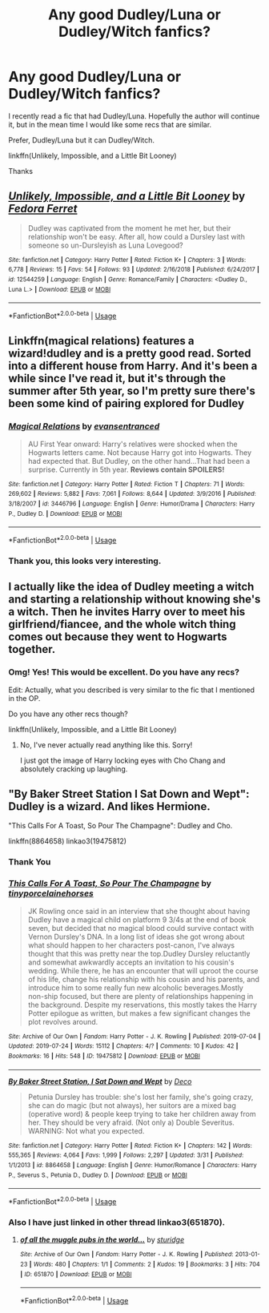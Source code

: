 #+TITLE: Any good Dudley/Luna or Dudley/Witch fanfics?

* Any good Dudley/Luna or Dudley/Witch fanfics?
:PROPERTIES:
:Author: HistorySleuth38
:Score: 3
:DateUnix: 1564272627.0
:DateShort: 2019-Jul-28
:FlairText: Request
:END:
I recently read a fic that had Dudley/Luna. Hopefully the author will continue it, but in the mean time I would like some recs that are similar.

Prefer, Dudley/Luna but it can Dudley/Witch.

linkffn(Unlikely, Impossible, and a Little Bit Looney)

Thanks


** [[https://www.fanfiction.net/s/12544259/1/][*/Unlikely, Impossible, and a Little Bit Looney/*]] by [[https://www.fanfiction.net/u/2251188/Fedora-Ferret][/Fedora Ferret/]]

#+begin_quote
  Dudley was captivated from the moment he met her, but their relationship won't be easy. After all, how could a Dursley last with someone so un-Dursleyish as Luna Lovegood?
#+end_quote

^{/Site/:} ^{fanfiction.net} ^{*|*} ^{/Category/:} ^{Harry} ^{Potter} ^{*|*} ^{/Rated/:} ^{Fiction} ^{K+} ^{*|*} ^{/Chapters/:} ^{3} ^{*|*} ^{/Words/:} ^{6,778} ^{*|*} ^{/Reviews/:} ^{15} ^{*|*} ^{/Favs/:} ^{54} ^{*|*} ^{/Follows/:} ^{93} ^{*|*} ^{/Updated/:} ^{2/16/2018} ^{*|*} ^{/Published/:} ^{6/24/2017} ^{*|*} ^{/id/:} ^{12544259} ^{*|*} ^{/Language/:} ^{English} ^{*|*} ^{/Genre/:} ^{Romance/Family} ^{*|*} ^{/Characters/:} ^{<Dudley} ^{D.,} ^{Luna} ^{L.>} ^{*|*} ^{/Download/:} ^{[[http://www.ff2ebook.com/old/ffn-bot/index.php?id=12544259&source=ff&filetype=epub][EPUB]]} ^{or} ^{[[http://www.ff2ebook.com/old/ffn-bot/index.php?id=12544259&source=ff&filetype=mobi][MOBI]]}

--------------

*FanfictionBot*^{2.0.0-beta} | [[https://github.com/tusing/reddit-ffn-bot/wiki/Usage][Usage]]
:PROPERTIES:
:Author: FanfictionBot
:Score: 3
:DateUnix: 1564272639.0
:DateShort: 2019-Jul-28
:END:


** Linkffn(magical relations) features a wizard!dudley and is a pretty good read. Sorted into a different house from Harry. And it's been a while since I've read it, but it's through the summer after 5th year, so I'm pretty sure there's been some kind of pairing explored for Dudley
:PROPERTIES:
:Author: kdbvols
:Score: 2
:DateUnix: 1564323612.0
:DateShort: 2019-Jul-28
:END:

*** [[https://www.fanfiction.net/s/3446796/1/][*/Magical Relations/*]] by [[https://www.fanfiction.net/u/651163/evansentranced][/evansentranced/]]

#+begin_quote
  AU First Year onward: Harry's relatives were shocked when the Hogwarts letters came. Not because Harry got into Hogwarts. They had expected that. But Dudley, on the other hand...That had been a surprise. Currently in 5th year. *Reviews contain SPOILERS!*
#+end_quote

^{/Site/:} ^{fanfiction.net} ^{*|*} ^{/Category/:} ^{Harry} ^{Potter} ^{*|*} ^{/Rated/:} ^{Fiction} ^{T} ^{*|*} ^{/Chapters/:} ^{71} ^{*|*} ^{/Words/:} ^{269,602} ^{*|*} ^{/Reviews/:} ^{5,882} ^{*|*} ^{/Favs/:} ^{7,061} ^{*|*} ^{/Follows/:} ^{8,644} ^{*|*} ^{/Updated/:} ^{3/9/2016} ^{*|*} ^{/Published/:} ^{3/18/2007} ^{*|*} ^{/id/:} ^{3446796} ^{*|*} ^{/Language/:} ^{English} ^{*|*} ^{/Genre/:} ^{Humor/Drama} ^{*|*} ^{/Characters/:} ^{Harry} ^{P.,} ^{Dudley} ^{D.} ^{*|*} ^{/Download/:} ^{[[http://www.ff2ebook.com/old/ffn-bot/index.php?id=3446796&source=ff&filetype=epub][EPUB]]} ^{or} ^{[[http://www.ff2ebook.com/old/ffn-bot/index.php?id=3446796&source=ff&filetype=mobi][MOBI]]}

--------------

*FanfictionBot*^{2.0.0-beta} | [[https://github.com/tusing/reddit-ffn-bot/wiki/Usage][Usage]]
:PROPERTIES:
:Author: FanfictionBot
:Score: 2
:DateUnix: 1564323624.0
:DateShort: 2019-Jul-28
:END:


*** Thank you, this looks very interesting.
:PROPERTIES:
:Author: HistorySleuth38
:Score: 2
:DateUnix: 1564329405.0
:DateShort: 2019-Jul-28
:END:


** I actually like the idea of Dudley meeting a witch and starting a relationship without knowing she's a witch. Then he invites Harry over to meet his girlfriend/fiancee, and the whole witch thing comes out because they went to Hogwarts together.
:PROPERTIES:
:Author: OrionTheRed
:Score: 2
:DateUnix: 1564444092.0
:DateShort: 2019-Jul-30
:END:

*** Omg! Yes! This would be excellent. Do you have any recs?

Edit: Actually, what you described is very similar to the fic that I mentioned in the OP.

Do you have any other recs though?

linkffn(Unlikely, Impossible, and a Little Bit Looney)
:PROPERTIES:
:Author: HistorySleuth38
:Score: 1
:DateUnix: 1564449438.0
:DateShort: 2019-Jul-30
:END:

**** No, I've never actually read anything like this. Sorry!

I just got the image of Harry locking eyes with Cho Chang and absolutely cracking up laughing.
:PROPERTIES:
:Author: OrionTheRed
:Score: 1
:DateUnix: 1564452864.0
:DateShort: 2019-Jul-30
:END:


** "By Baker Street Station I Sat Down and Wept": Dudley is a wizard. And likes Hermione.

"This Calls For A Toast, So Pour The Champagne": Dudley and Cho.

linkffn(8864658) linkao3(19475812)
:PROPERTIES:
:Author: Starfox5
:Score: 1
:DateUnix: 1564341106.0
:DateShort: 2019-Jul-28
:END:

*** Thank You
:PROPERTIES:
:Author: HistorySleuth38
:Score: 2
:DateUnix: 1564341994.0
:DateShort: 2019-Jul-28
:END:


*** [[https://archiveofourown.org/works/19475812][*/This Calls For A Toast, So Pour The Champagne/*]] by [[https://www.archiveofourown.org/users/tinyporcelainehorses/pseuds/tinyporcelainehorses][/tinyporcelainehorses/]]

#+begin_quote
  JK Rowling once said in an interview that she thought about having Dudley have a magical child on platform 9 3/4s at the end of book seven, but decided that no magical blood could survive contact with Vernon Dursley's DNA. In a long list of ideas she got wrong about what should happen to her characters post-canon, I've always thought that this was pretty near the top.Dudley Dursley reluctantly and somewhat awkwardly accepts an invitation to his cousin's wedding. While there, he has an encounter that will uproot the course of his life, change his relationship with his cousin and his parents, and introduce him to some really fun new alcoholic beverages.Mostly non-ship focused, but there are plenty of relationships happening in the background. Despite my reservations, this mostly takes the Harry Potter epilogue as written, but makes a few significant changes the plot revolves around.
#+end_quote

^{/Site/:} ^{Archive} ^{of} ^{Our} ^{Own} ^{*|*} ^{/Fandom/:} ^{Harry} ^{Potter} ^{-} ^{J.} ^{K.} ^{Rowling} ^{*|*} ^{/Published/:} ^{2019-07-04} ^{*|*} ^{/Updated/:} ^{2019-07-24} ^{*|*} ^{/Words/:} ^{15112} ^{*|*} ^{/Chapters/:} ^{4/?} ^{*|*} ^{/Comments/:} ^{10} ^{*|*} ^{/Kudos/:} ^{42} ^{*|*} ^{/Bookmarks/:} ^{16} ^{*|*} ^{/Hits/:} ^{548} ^{*|*} ^{/ID/:} ^{19475812} ^{*|*} ^{/Download/:} ^{[[https://archiveofourown.org/downloads/19475812/This%20Calls%20For%20A%20Toast.epub?updated_at=1564001416][EPUB]]} ^{or} ^{[[https://archiveofourown.org/downloads/19475812/This%20Calls%20For%20A%20Toast.mobi?updated_at=1564001416][MOBI]]}

--------------

[[https://www.fanfiction.net/s/8864658/1/][*/By Baker Street Station, I Sat Down and Wept/*]] by [[https://www.fanfiction.net/u/165664/Deco][/Deco/]]

#+begin_quote
  Petunia Dursley has trouble: she's lost her family, she's going crazy, she can do magic (but not always), her suitors are a mixed bag (operative word) & people keep trying to take her children away from her. They should be very afraid. (Not only a) Double Severitus. WARNING: Not what you expected.
#+end_quote

^{/Site/:} ^{fanfiction.net} ^{*|*} ^{/Category/:} ^{Harry} ^{Potter} ^{*|*} ^{/Rated/:} ^{Fiction} ^{K+} ^{*|*} ^{/Chapters/:} ^{142} ^{*|*} ^{/Words/:} ^{555,365} ^{*|*} ^{/Reviews/:} ^{4,064} ^{*|*} ^{/Favs/:} ^{1,999} ^{*|*} ^{/Follows/:} ^{2,297} ^{*|*} ^{/Updated/:} ^{3/31} ^{*|*} ^{/Published/:} ^{1/1/2013} ^{*|*} ^{/id/:} ^{8864658} ^{*|*} ^{/Language/:} ^{English} ^{*|*} ^{/Genre/:} ^{Humor/Romance} ^{*|*} ^{/Characters/:} ^{Harry} ^{P.,} ^{Severus} ^{S.,} ^{Petunia} ^{D.,} ^{Dudley} ^{D.} ^{*|*} ^{/Download/:} ^{[[http://www.ff2ebook.com/old/ffn-bot/index.php?id=8864658&source=ff&filetype=epub][EPUB]]} ^{or} ^{[[http://www.ff2ebook.com/old/ffn-bot/index.php?id=8864658&source=ff&filetype=mobi][MOBI]]}

--------------

*FanfictionBot*^{2.0.0-beta} | [[https://github.com/tusing/reddit-ffn-bot/wiki/Usage][Usage]]
:PROPERTIES:
:Author: FanfictionBot
:Score: 1
:DateUnix: 1564341131.0
:DateShort: 2019-Jul-28
:END:


*** Also I have just linked in other thread linkao3(651870).
:PROPERTIES:
:Author: ceplma
:Score: 1
:DateUnix: 1565911395.0
:DateShort: 2019-Aug-16
:END:

**** [[https://archiveofourown.org/works/651870][*/of all the muggle pubs in the world.../*]] by [[https://www.archiveofourown.org/users/sturidge/pseuds/sturidge][/sturidge/]]

#+begin_quote
#+end_quote

^{/Site/:} ^{Archive} ^{of} ^{Our} ^{Own} ^{*|*} ^{/Fandom/:} ^{Harry} ^{Potter} ^{-} ^{J.} ^{K.} ^{Rowling} ^{*|*} ^{/Published/:} ^{2013-01-23} ^{*|*} ^{/Words/:} ^{480} ^{*|*} ^{/Chapters/:} ^{1/1} ^{*|*} ^{/Comments/:} ^{2} ^{*|*} ^{/Kudos/:} ^{19} ^{*|*} ^{/Bookmarks/:} ^{3} ^{*|*} ^{/Hits/:} ^{704} ^{*|*} ^{/ID/:} ^{651870} ^{*|*} ^{/Download/:} ^{[[https://archiveofourown.org/downloads/651870/of%20all%20the%20muggle%20pubs.epub?updated_at=1387470099][EPUB]]} ^{or} ^{[[https://archiveofourown.org/downloads/651870/of%20all%20the%20muggle%20pubs.mobi?updated_at=1387470099][MOBI]]}

--------------

*FanfictionBot*^{2.0.0-beta} | [[https://github.com/tusing/reddit-ffn-bot/wiki/Usage][Usage]]
:PROPERTIES:
:Author: FanfictionBot
:Score: 2
:DateUnix: 1565911413.0
:DateShort: 2019-Aug-16
:END:
